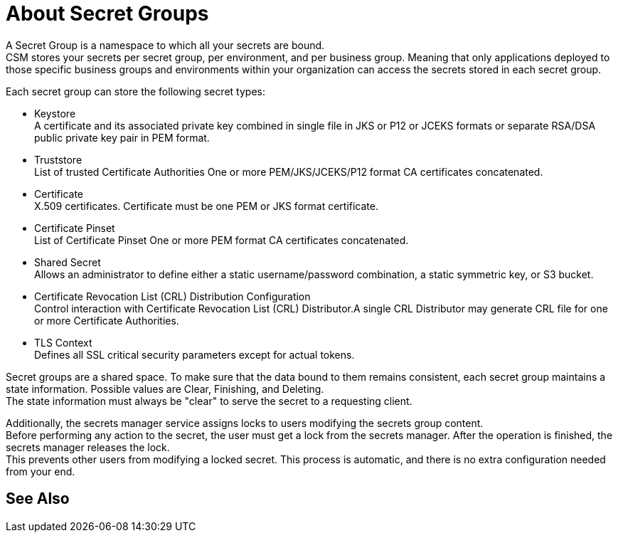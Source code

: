 = About Secret Groups

A Secret Group is a namespace to which all your secrets are bound. +
CSM stores your secrets per secret group, per environment, and per business group. Meaning that only applications deployed to those specific business groups and environments within your organization can access the secrets stored in each secret group.

Each secret group can store the following secret types:

* Keystore +
A certificate and its associated private key combined in single file in JKS or P12 or JCEKS formats or separate RSA/DSA public private key pair in PEM format.
* Truststore +
List of trusted Certificate Authorities One or more PEM/JKS/JCEKS/P12 format CA certificates concatenated.
* Certificate +
X.509 certificates. Certificate must be one PEM or JKS format certificate.
* Certificate Pinset +
List of Certificate Pinset One or more PEM format CA certificates concatenated.
* Shared Secret +
Allows an administrator to define either a static username/password combination,  a static symmetric key, or S3 bucket.
* Certificate Revocation List (CRL) Distribution Configuration +
Control interaction with Certificate Revocation List (CRL) Distributor.A single CRL Distributor may generate CRL file for one or more Certificate Authorities.
* TLS Context +
Defines all SSL critical security parameters except for actual tokens.

Secret groups are a shared space. To make sure that the data bound to them remains consistent, each secret group maintains a state information. Possible values are Clear, Finishing, and Deleting. +
The state information must always be "clear" to serve the secret to a requesting client.

Additionally, the secrets manager service assigns locks to users modifying the secrets group content. +
Before performing any action to the secret, the user must get a lock from the secrets manager. After the operation is finished, the secrets manager releases the lock. +
This prevents other users from modifying a locked secret. This process is automatic, and there is no extra configuration needed from your end.


== See Also
